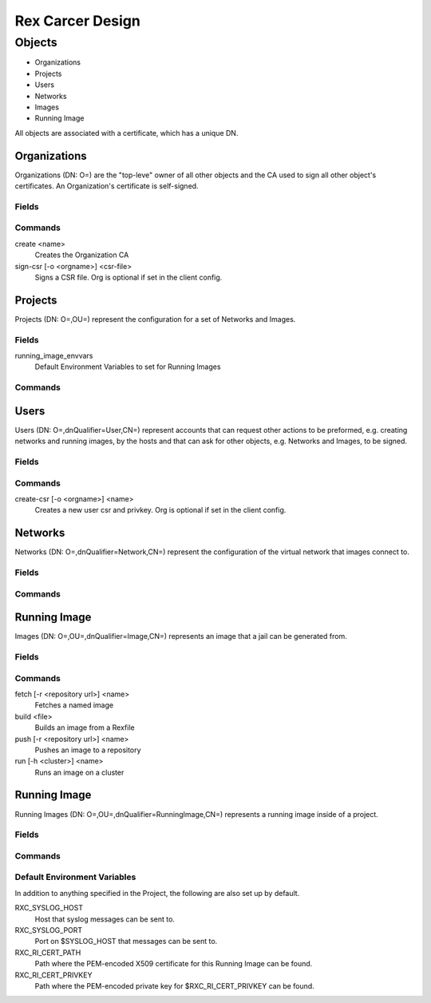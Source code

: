 Rex Carcer Design
-----------------

Objects
=======

* Organizations
* Projects
* Users
* Networks
* Images
* Running Image

All objects are associated with a certificate, which has a unique DN.

Organizations
+++++++++++++
Organizations (DN: O=) are the "top-leve" owner of all other objects and
the CA used to sign all other object's certificates.  An Organization's
certificate is self-signed.

Fields
*******

Commands
********

create <name>
  Creates the Organization CA

sign-csr [-o <orgname>] <csr-file>
  Signs a CSR file. Org is optional if set in the client config.

Projects
++++++++
Projects (DN: O=,OU=) represent the configuration for a set of Networks
and Images.

Fields
*******

running_image_envvars
  Default Environment Variables to set for Running Images

Commands
********

Users
+++++
Users (DN: O=,dnQualifier=User,CN=) represent accounts that can request
other actions to be preformed, e.g. creating networks and running
images, by the hosts and that can ask for other objects, e.g. Networks
and Images, to be signed.

Fields
*******

Commands
********

create-csr [-o <orgname>] <name>
  Creates a new user csr and privkey. Org is optional if set in the
  client config.


Networks
++++++++
Networks (DN: O=,dnQualifier=Network,CN=) represent the configuration of
the virtual network that images connect to.

Fields
*******

Commands
********

Running Image
+++++++++++++
Images (DN: O=,OU=,dnQualifier=Image,CN=) represents an image that a jail
can be generated from.

Fields
*******

Commands
********

fetch [-r <repository url>] <name>
  Fetches a named image

build <file>
  Builds an image from a Rexfile

push [-r <repository url>] <name>
  Pushes an image to a repository

run [-h <cluster>] <name>
  Runs an image on a cluster

Running Image
+++++++++++++
Running Images (DN: O=,OU=,dnQualifier=RunningImage,CN=) represents a
running image inside of a project.

Fields
*******

Commands
********

Default Environment Variables
*****************************

In addition to anything specified in the Project, the following are also
set up by default.

RXC_SYSLOG_HOST
  Host that syslog messages can be sent to.

RXC_SYSLOG_PORT
  Port on $SYSLOG_HOST that messages can be sent to.

RXC_RI_CERT_PATH
  Path where the PEM-encoded X509 certificate for this Running Image can
  be found.

RXC_RI_CERT_PRIVKEY
  Path where the PEM-encoded private key for $RXC_RI_CERT_PRIVKEY can be
  found.
